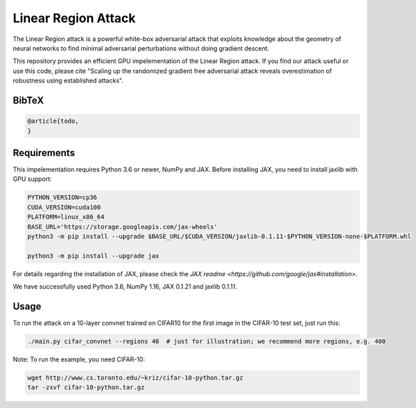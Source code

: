 =======
Linear Region Attack
=======

The Linear Region attack is a powerful white-box adversarial attack that
exploits knowledge about the geometry of neural networks to find minimal
adversarial perturbations without doing gradient descent.

This repository provides an efficient GPU impelementation of the Linear Region
attack. If you find our attack useful or use this code, please cite
"Scaling up the randomized gradient free adversarial attack reveals
overestimation of robustness using established attacks".

BibTeX
------

.. code-block::

  @article{todo,
  }

Requirements
------------

This impelementation requires Python 3.6 or newer, NumPy and JAX.
Before installing JAX, you need to install jaxlib with GPU support:

.. code-block:: bash

  PYTHON_VERSION=cp36
  CUDA_VERSION=cuda100
  PLATFORM=linux_x86_64
  BASE_URL='https://storage.googleapis.com/jax-wheels'
  python3 -m pip install --upgrade $BASE_URL/$CUDA_VERSION/jaxlib-0.1.11-$PYTHON_VERSION-none-$PLATFORM.whl

  python3 -m pip install --upgrade jax

For details regarding the installation of JAX, please check the `JAX readme <https://github.com/google/jax#installation>`.

We have successfully used Python 3.6, NumPy 1.16, JAX 0.1.21 and jaxlib 0.1.11.

Usage
-----

To run the attack on a 10-layer convnet trained on CIFAR10 for the first image in the CIFAR-10 test set, just run this:

.. code-block:: bash

  ./main.py cifar_convnet --regions 40  # just for illustration; we recommend more regions, e.g. 400

Note: To run the example, you need CIFAR-10:

.. code-block:: bash

  wget http://www.cs.toronto.edu/~kriz/cifar-10-python.tar.gz
  tar -zxvf cifar-10-python.tar.gz
